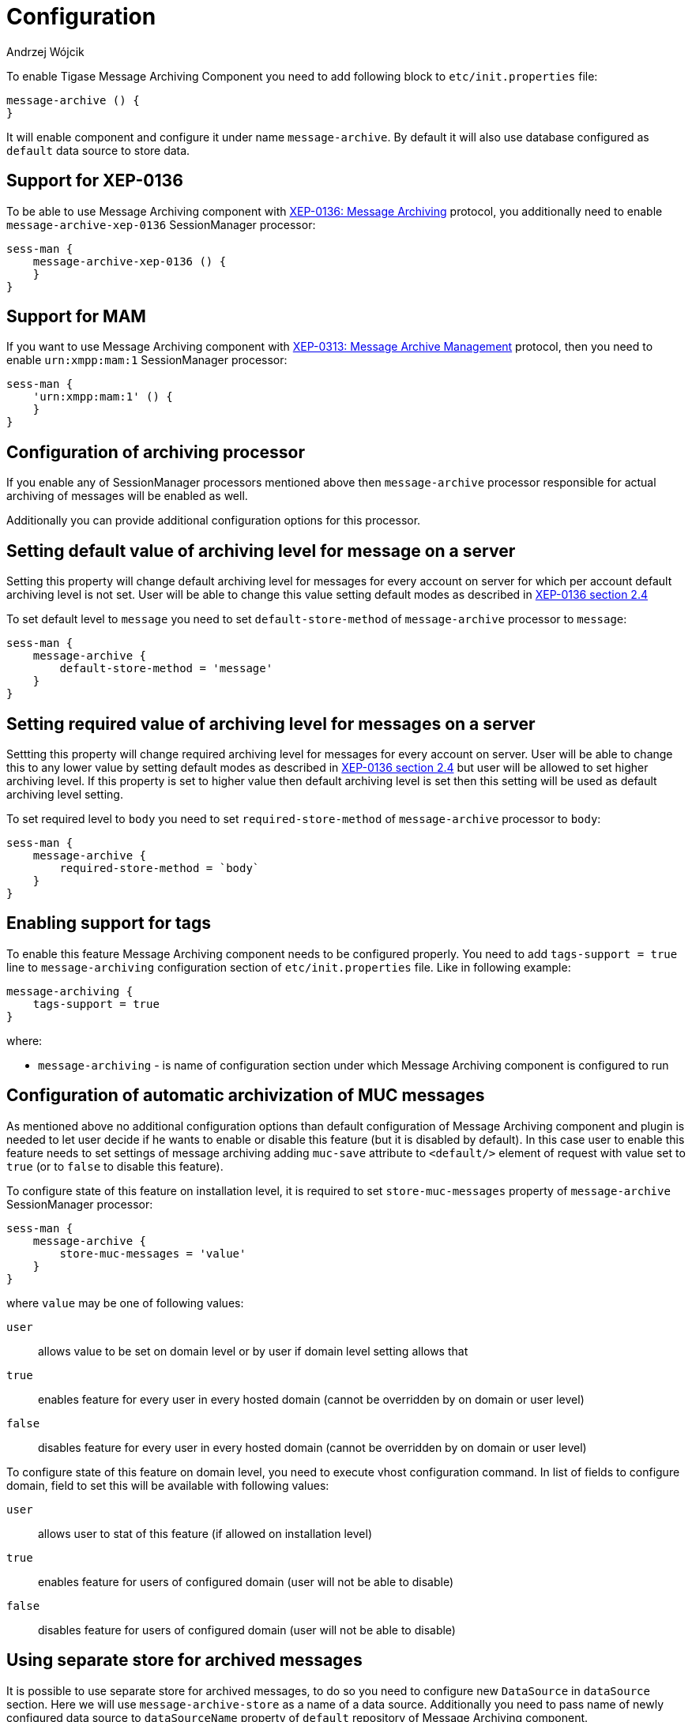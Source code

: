 
= Configuration
:author: Andrzej Wójcik
:date: 2016-11-11 11:38

To enable Tigase Message Archiving Component you need to add following block to `etc/init.properties` file:
----
message-archive () {
}
----
It will enable component and configure it under name `message-archive`.
By default it will also use database configured as `default` data source to store data.

== Support for XEP-0136
To be able to use Message Archiving component with http://xmpp.org/extensions/xep-0136.html:[XEP-0136: Message Archiving] protocol, you additionally need to enable `message-archive-xep-0136` SessionManager processor:
----
sess-man {
    message-archive-xep-0136 () {
    }
}
----

== Support for MAM
If you want to use Message Archiving component with http://xmpp.org/extensions/xep-0313.html:[XEP-0313: Message Archive Management] protocol, then you need to enable `urn:xmpp:mam:1` SessionManager processor:
----
sess-man {
    'urn:xmpp:mam:1' () {
    }
}
----

== Configuration of archiving processor
If you enable any of SessionManager processors mentioned above then `message-archive` processor responsible for actual archiving of messages will be enabled as well.

Additionally you can provide additional configuration options for this processor.

== Setting default value of archiving level for message on a server
Setting this property will change default archiving level for messages for every account on server for which per account default archiving level is not set. User will be able to change this value setting default modes as described in http://xmpp.org/extensions/xep-0136.html#pref-default[XEP-0136 section 2.4]

To set default level to `message` you need to set `default-store-method` of `message-archive` processor to `message`:
----
sess-man {
    message-archive {
        default-store-method = 'message'
    }
}
----

== Setting required value of archiving level for messages on a server
Settting this property will change required archiving level for messages for every account on server. User will be able to change this to any lower value by setting default modes as described in http://xmpp.org/extensions/xep-0136.html#pref-default[XEP-0136 section 2.4]
but user will be allowed to set higher archiving level. If this property is set to higher value then default archiving level is set then this setting will be used as default archiving level setting.

To set required level to `body` you need to set `required-store-method` of `message-archive` processor to `body`:
----
sess-man {
    message-archive {
        required-store-method = `body`
    }
}
----

== Enabling support for tags
To enable this feature Message Archiving component needs to be configured properly. You need to add `tags-support = true` line to `message-archiving` configuration section of `etc/init.properties` file. Like in following example:
----
message-archiving {
    tags-support = true
}
----
where:

* `message-archiving` - is name of configuration section under which Message Archiving component is configured to run

== Configuration of automatic archivization of MUC messages
As mentioned above no additional configuration options than default configuration of Message Archiving component and plugin is needed to let user decide if he wants to enable or disable this feature (but it is disabled by default).
In this case user to enable this feature needs to set settings of message archiving adding `muc-save` attribute to `<default/>` element of request with value set to `true` (or to `false` to disable this feature).

To configure state of this feature on installation level, it is required to set `store-muc-messages` property of `message-archive` SessionManager processor:
----
sess-man {
    message-archive {
        store-muc-messages = 'value'
    }
}
----

where `value` may be one of following values:

`user`:: allows value to be set on domain level or by user if domain level setting allows that
`true`:: enables feature for every user in every hosted domain (cannot be overridden by on domain or user level)
`false`:: disables feature for every user in every hosted domain (cannot be overridden by on domain or user level)

To configure state of this feature on domain level, you need to execute vhost configuration command. In list of fields to configure domain, field to set this will be available with following values:

`user`:: allows user to stat of this feature (if allowed on installation level)
`true`:: enables feature for users of configured domain (user will not be able to disable)
`false`:: disables feature for users of configured domain (user will not be able to disable)

== Using separate store for archived messages
It is possible to use separate store for archived messages, to do so you need to configure new `DataSource` in `dataSource` section.
Here we will use `message-archive-store` as a name of a data source.
Additionally you need to pass name of newly configured data source to `dataSourceName` property of `default` repository of Message Archiving component.

Example:
----
dataSource {
    message-archive-store () {
        uri = 'jdbc:postgresql://server/message-archive-database'
    }
}

message-archive {
    repositoryPool {
        default () {
            dataSourceName = 'message-archive-store'
        }
    }
}
----

It is also possible to configure separate store for particular domain, ie. `example.com`. Here we will configure data source with name `example.com` and use it to store data for archive:
----
dataSource {
    'example.com' () {
        uri = 'jdbc:postgresql://server/example-database'
    }
}

message-archive {
    repositoryPool {
        'example.com' () {
          # we may not set dataSourceName as it matches name of domain
        }
    }
}
----
[NOTE]
With this configuration messages for other domains than `example.com` will be stored in default data source.
